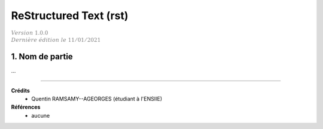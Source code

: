 .. _rst:

================================
ReStructured Text (rst)
================================

| :math:`\color{grey}{Version \ 1.0.0}`
| :math:`\color{grey}{Dernière \ édition \ le \ 11/01/2021}`

1. Nom de partie
===================================

... 

-----

**Crédits**
	* Quentin RAMSAMY--AGEORGES (étudiant à l'ENSIIE)

**Références**
	* aucune